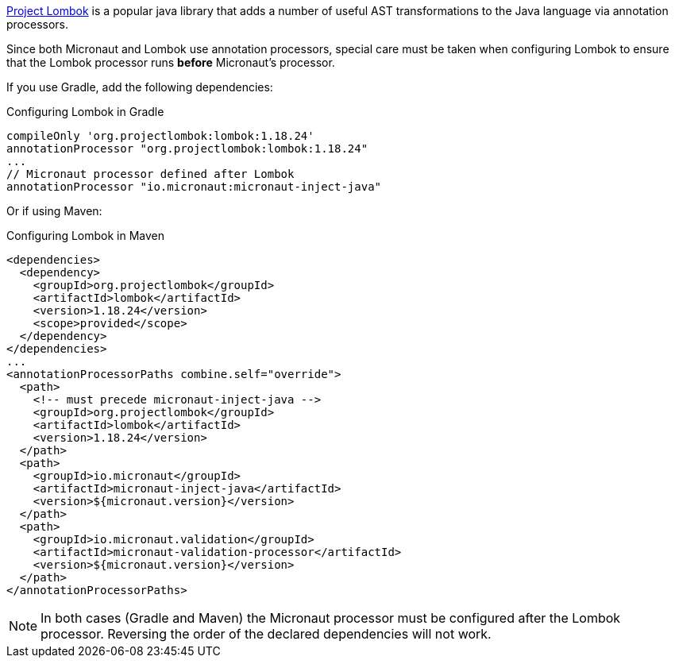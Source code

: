 https://projectlombok.org[Project Lombok] is a popular java library that adds a number of useful AST transformations to the Java language via annotation processors.

Since both Micronaut and Lombok use annotation processors, special care must be taken when configuring Lombok to ensure that the Lombok processor runs *before* Micronaut's processor.

If you use Gradle, add the following dependencies:

.Configuring Lombok in Gradle
[source,groovy]
----
compileOnly 'org.projectlombok:lombok:1.18.24'
annotationProcessor "org.projectlombok:lombok:1.18.24"
...
// Micronaut processor defined after Lombok
annotationProcessor "io.micronaut:micronaut-inject-java"
----

Or if using Maven:

.Configuring Lombok in Maven
[source,xml]
----
<dependencies>
  <dependency>
    <groupId>org.projectlombok</groupId>
    <artifactId>lombok</artifactId>
    <version>1.18.24</version>
    <scope>provided</scope>
  </dependency>
</dependencies>
...
<annotationProcessorPaths combine.self="override">
  <path>
    <!-- must precede micronaut-inject-java -->
    <groupId>org.projectlombok</groupId>
    <artifactId>lombok</artifactId>
    <version>1.18.24</version>
  </path>
  <path>
    <groupId>io.micronaut</groupId>
    <artifactId>micronaut-inject-java</artifactId>
    <version>${micronaut.version}</version>
  </path>
  <path>
    <groupId>io.micronaut.validation</groupId>
    <artifactId>micronaut-validation-processor</artifactId>
    <version>${micronaut.version}</version>
  </path>
</annotationProcessorPaths>
----

NOTE: In both cases (Gradle and Maven) the Micronaut processor must be configured after the Lombok processor. Reversing the order of the declared dependencies will not work.
